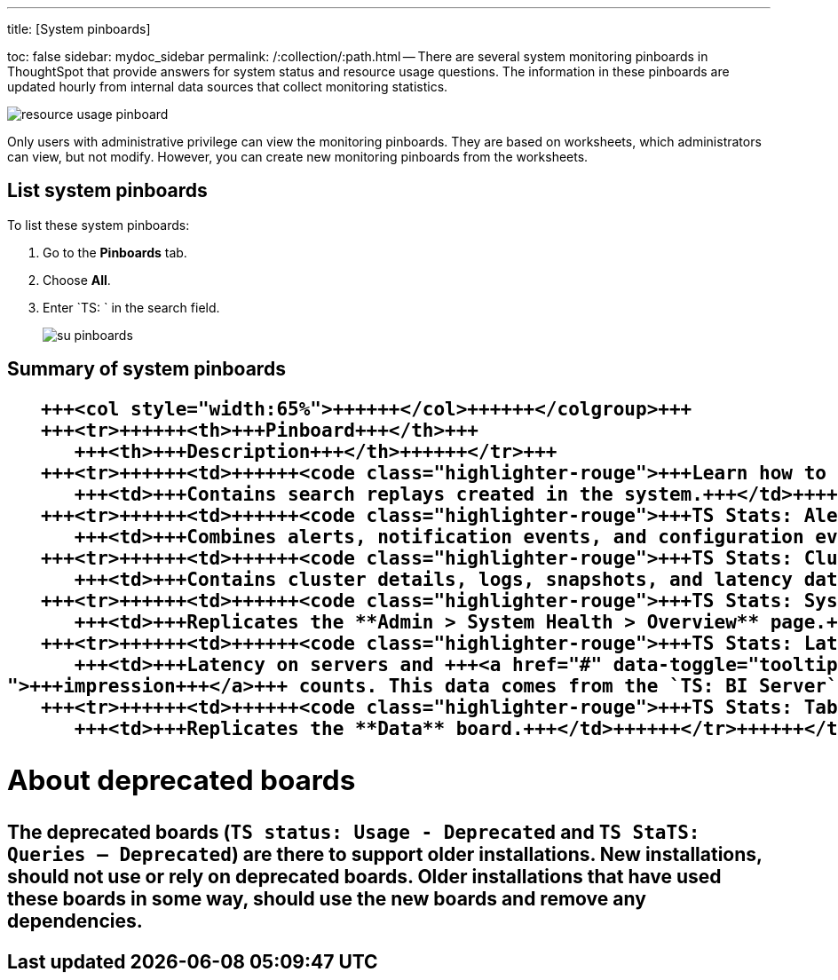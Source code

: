 '''

title: [System pinboards]

toc: false sidebar: mydoc_sidebar permalink: /:collection/:path.html -- There are several system monitoring pinboards in ThoughtSpot that provide answers for system status and resource usage questions.
The information in these pinboards are updated hourly from internal data sources that collect monitoring statistics.

image::resource_usage_pinboard.png[]

Only users with administrative privilege can view the monitoring pinboards.
They are based on worksheets, which administrators can view, but not modify.
However, you can create new monitoring pinboards from the worksheets.

== List system pinboards

To list these system pinboards:

. Go to the *Pinboards* tab.
. Choose *All*.
. Enter `TS: ` in the search field.
+
image::su-pinboards.png[]

== Summary of system pinboards+++<table>++++++<colgroup>++++++<col style="width:35%">++++++</col>+++
   +++<col style="width:65%">++++++</col>++++++</colgroup>+++
   +++<tr>++++++<th>+++Pinboard+++</th>+++
      +++<th>+++Description+++</th>++++++</tr>+++
   +++<tr>++++++<td>++++++<code class="highlighter-rouge">+++Learn how to use ThoughtSpot+++</code>++++++</td>+++
      +++<td>+++Contains search replays created in the system.+++</td>++++++</tr>+++
   +++<tr>++++++<td>++++++<code class="highlighter-rouge">+++TS Stats: Alert Detail+++</code>++++++</td>+++
      +++<td>+++Combines alerts, notification events, and configuration events boards.+++</td>++++++</tr>+++
   +++<tr>++++++<td>++++++<code class="highlighter-rouge">+++TS Stats: Cluster Detail+++</code>++++++</td>+++
      +++<td>+++Contains cluster details, logs, snapshots, and latency data.+++</td>++++++</tr>+++
   +++<tr>++++++<td>++++++<code class="highlighter-rouge">+++TS Stats: System Information and Usage+++</code>++++++</td>+++
      +++<td>+++Replicates the **Admin > System Health > Overview** page.+++</td>++++++</tr>+++
   +++<tr>++++++<td>++++++<code class="highlighter-rouge">+++TS Stats: Latency Visualizations+++</code>++++++</td>+++
      +++<td>+++Latency on servers and +++<a href="#" data-toggle="tooltip" data-original-title="{% for entry in site.data.glossary.entries %}{% if entry.word == "impression" %}{{ entry.definition }}{% endif %}{% endfor %}
">+++impression+++</a>+++ counts. This data comes from the `TS: BI Server` worksheet.+++</td>++++++</tr>+++
   +++<tr>++++++<td>++++++<code class="highlighter-rouge">+++TS Stats: Table Status+++</code>++++++</td>+++
      +++<td>+++Replicates the **Data** board.+++</td>++++++</tr>++++++</table>+++

== About deprecated boards

The deprecated boards (`TS status: Usage - Deprecated` and `TS StaTS: Queries -- Deprecated`) are there to support older installations.
New installations, should not use or rely on deprecated boards.
Older installations that have used these boards in some way, should use the new boards and remove any dependencies.
